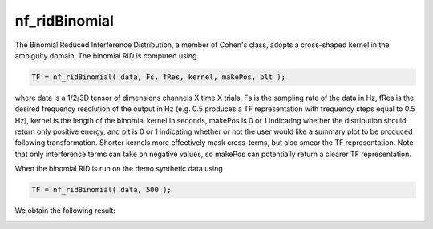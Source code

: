 
nf_ridBinomial
==============

The Binomial Reduced Interference Distribution, a member of Cohen's class, adopts a cross-shaped kernel in the ambiguity domain. The binomial RID is computed using

.. code-block:: matlab
   
  TF = nf_ridBinomial( data, Fs, fRes, kernel, makePos, plt );

where data is a 1/2/3D tensor of dimensions channels X time X trials, Fs is the sampling rate of the data in Hz, fRes is the desired frequency resolution of the output in Hz (e.g. 0.5 produces a TF representation with frequency steps equal to 0.5 Hz), kernel is the length of the binomial kernel in seconds, makePos is 0 or 1 indicating whether the distribution should return only positive energy, and plt is 0 or 1 indicating whether or not the user would like a summary plot to be produced following transformation. Shorter kernels more effectively mask cross-terms, but also smear the TF representation. Note that only interference terms can take on negative values, so makePos can potentially return a clearer TF representation. 

When the binomial RID is run on the demo synthetic data using

.. code-block:: matlab
  
  TF = nf_ridBinomial( data, 500 );

We obtain the following result:

.. image:: fig_binomial_synthetic.png
  :width: 600